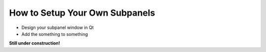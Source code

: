 How to Setup Your Own Subpanels
===============================

* Design your subpanel window in Qt
* Add the something to something

**Still under construction!**